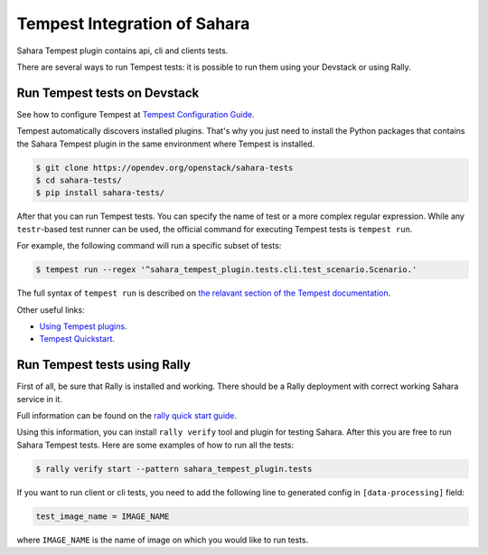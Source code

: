 Tempest Integration of Sahara
=============================

Sahara Tempest plugin contains api, cli and clients tests.

There are several ways to run Tempest tests: it is possible to run them using
your Devstack or using Rally.

Run Tempest tests on Devstack
-----------------------------

See how to configure Tempest at
`Tempest Configuration Guide <https://docs.openstack.org/tempest/latest/configuration.html>`_.

Tempest automatically discovers installed plugins. That's why you just need to
install the Python packages that contains the Sahara Tempest plugin in the
same environment where Tempest is installed.

.. sourcecode:: console

    $ git clone https://opendev.org/openstack/sahara-tests
    $ cd sahara-tests/
    $ pip install sahara-tests/

..

After that you can run Tempest tests. You can specify the name of
test or a more complex regular expression. While any ``testr``-based
test runner can be used, the official command for executing Tempest
tests is ``tempest run``.

For example, the following command will run a specific subset of tests:

.. sourcecode:: console

    $ tempest run --regex '^sahara_tempest_plugin.tests.cli.test_scenario.Scenario.'

..

The full syntax of ``tempest run`` is described on `the relavant section of
the Tempest documentation <https://docs.openstack.org/tempest/latest/run.html>`_.

Other useful links:

* `Using Tempest plugins <https://docs.openstack.org/tempest/latest/plugin.html#using-plugins>`_.
* `Tempest Quickstart <https://docs.openstack.org/tempest/latest/overview.html#quickstart>`_.

Run Tempest tests using Rally
-----------------------------

First of all, be sure that Rally is installed and working. There should be
a Rally deployment with correct working Sahara service in it.

Full information can be found on the
`rally quick start guide <https://docs.openstack.org/rally/latest/quick_start/tutorial/step_9_verifying_cloud_via_tempest_verifier.html>`_.

Using this information, you can install ``rally verify`` tool and plugin for
testing Sahara. After this you are free to run Sahara Tempest tests. Here are
some examples of how to run all the tests:

.. sourcecode:: console

    $ rally verify start --pattern sahara_tempest_plugin.tests

..

If you want to run client or cli tests, you need to add the following line to
generated config in ``[data-processing]`` field:

.. sourcecode:: bash

    test_image_name = IMAGE_NAME

..

where ``IMAGE_NAME`` is the name of image on which you would like to run tests.
